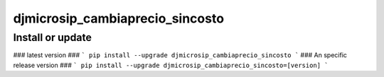 djmicrosip_cambiaprecio_sincosto
==========================

Install or update
-------

### latest version ###
```
pip install --upgrade djmicrosip_cambiaprecio_sincosto
```
### An specific release version ###
```
pip install --upgrade djmicrosip_cambiaprecio_sincosto=[version]
```